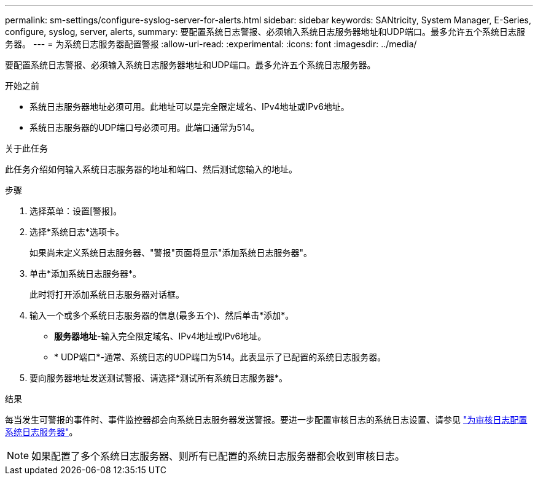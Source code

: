 ---
permalink: sm-settings/configure-syslog-server-for-alerts.html 
sidebar: sidebar 
keywords: SANtricity, System Manager, E-Series, configure, syslog, server, alerts, 
summary: 要配置系统日志警报、必须输入系统日志服务器地址和UDP端口。最多允许五个系统日志服务器。 
---
= 为系统日志服务器配置警报
:allow-uri-read: 
:experimental: 
:icons: font
:imagesdir: ../media/


[role="lead"]
要配置系统日志警报、必须输入系统日志服务器地址和UDP端口。最多允许五个系统日志服务器。

.开始之前
* 系统日志服务器地址必须可用。此地址可以是完全限定域名、IPv4地址或IPv6地址。
* 系统日志服务器的UDP端口号必须可用。此端口通常为514。


.关于此任务
此任务介绍如何输入系统日志服务器的地址和端口、然后测试您输入的地址。

.步骤
. 选择菜单：设置[警报]。
. 选择*系统日志*选项卡。
+
如果尚未定义系统日志服务器、"警报"页面将显示"添加系统日志服务器"。

. 单击*添加系统日志服务器*。
+
此时将打开添加系统日志服务器对话框。

. 输入一个或多个系统日志服务器的信息(最多五个)、然后单击*添加*。
+
** *服务器地址*-输入完全限定域名、IPv4地址或IPv6地址。
** * UDP端口*-通常、系统日志的UDP端口为514。此表显示了已配置的系统日志服务器。


. 要向服务器地址发送测试警报、请选择*测试所有系统日志服务器*。


.结果
每当发生可警报的事件时、事件监控器都会向系统日志服务器发送警报。要进一步配置审核日志的系统日志设置、请参见 https://docs.netapp.com/us-en/e-series-santricity/sm-settings/configure-syslog-server-for-audit-logs.html["为审核日志配置系统日志服务器"]。


NOTE: 如果配置了多个系统日志服务器、则所有已配置的系统日志服务器都会收到审核日志。

